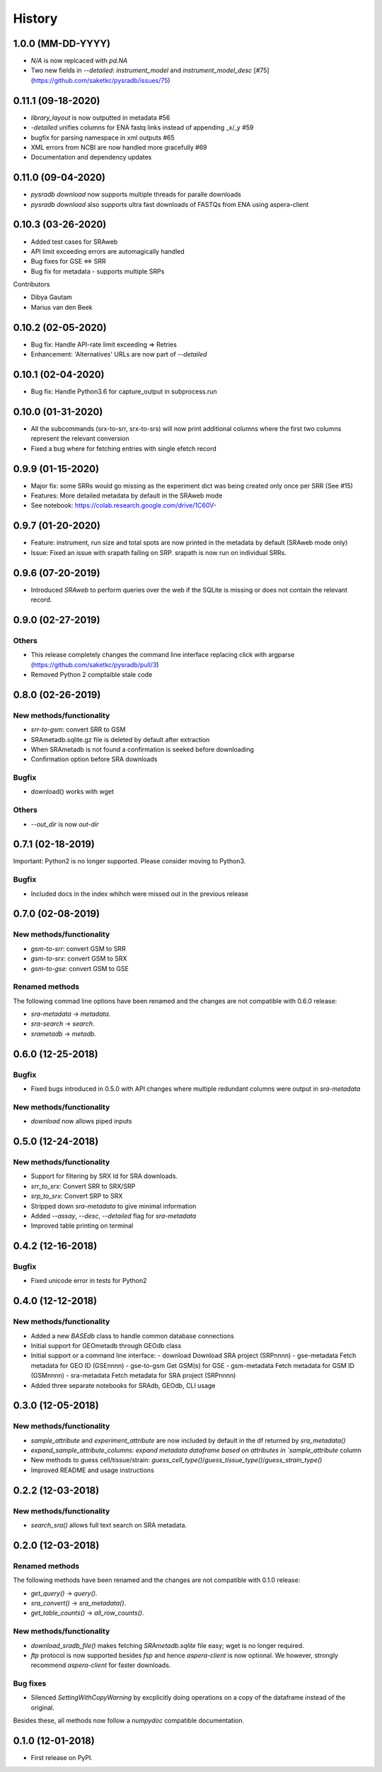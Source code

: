 #######
History
#######


*******************
1.0.0 (MM-DD-YYYY)
*******************
* `N/A` is now replcaced with `pd.NA`
* Two new fields in `--detailed`: `instrument_model` and `instrument_model_desc` [#75](https://github.com/saketkc/pysradb/issues/75)

*******************
0.11.1 (09-18-2020)
*******************
* `library_layout` is now outputted in metadata #56
*  `-detailed` unifies columns for ENA fastq links instead of appending _x/_y #59
* bugfix for parsing namespace in xml outputs #65
* XML errors from NCBI are now handled more gracefully #69
* Documentation and dependency updates


*******************
0.11.0 (09-04-2020)
*******************
* `pysradb download` now supports multiple threads for paralle downloads
* `pysradb download` also supports ultra fast downloads of FASTQs from ENA using aspera-client



*******************
0.10.3 (03-26-2020)
*******************
* Added test cases for SRAweb
* API limit exceeding errors are automagically handled
* Bug fixes for GSE <=> SRR
* Bug fix for metadata - supports multiple SRPs

Contributors

* Dibya Gautam
* Marius van den Beek

*******************
0.10.2 (02-05-2020)
*******************

* Bug fix: Handle API-rate limit exceeding => Retries
* Enhancement: 'Alternatives' URLs are now part of `--detailed`

*******************
0.10.1 (02-04-2020)
*******************

* Bug fix: Handle Python3.6 for capture_output in subprocess.run

*******************
0.10.0 (01-31-2020)
*******************

* All the subcommands (srx-to-srr, srx-to-srs) will now print additional columns where the first two columns represent the relevant conversion
* Fixed a bug where for fetching entries with single efetch record

*******************
0.9.9 (01-15-2020)
*******************

* Major fix: some SRRs would go missing as the experiment dict was being created only once per SRR (See #15)
* Features: More detailed metadata by default in the SRAweb mode
* See notebook: https://colab.research.google.com/drive/1C60V-

******************
0.9.7 (01-20-2020)
******************

* Feature: instrument, run size and total spots are now printed in the metadata by default (SRAweb mode only)
* Issue: Fixed an issue with srapath failing on SRP. srapath is now run on individual SRRs.

******************
0.9.6 (07-20-2019)
******************

* Introduced `SRAweb` to perform queries over the web if the SQLite is missing or does not contain the relevant record.

******************
0.9.0 (02-27-2019)
******************

Others
======

* This release completely changes the command line interface replacing click with argparse (https://github.com/saketkc/pysradb/pull/3)
* Removed Python 2 comptaible stale code

*******************
0.8.0 (02-26-2019)
*******************

New methods/functionality
=========================
* `srr-to-gsm`: convert SRR to GSM
* SRAmetadb.sqlite.gz file is deleted by default after extraction
* When SRAmetadb is not found a confirmation is seeked before downloading
* Confirmation option before SRA downloads

Bugfix
======
* download() works with wget

Others
======

* `--out_dir` is now `out-dir`


*******************
0.7.1 (02-18-2019)
*******************

Important: Python2 is no longer supported.
Please consider moving to Python3.

Bugfix
======

* Included docs in the index whihch were missed
  out in the previous release


*******************
0.7.0 (02-08-2019)
*******************

New methods/functionality
=========================
* `gsm-to-srr`: convert GSM to SRR
* `gsm-to-srx`: convert GSM to SRX
* `gsm-to-gse`: convert GSM to GSE


Renamed methods
===============

The following commad line options have been renamed
and the changes are not compatible with 0.6.0
release:

* `sra-metadata` -> `metadata`.
* `sra-search` -> `search`.
* `srametadb` -> `metadb`.



*******************
0.6.0 (12-25-2018)
*******************

Bugfix
======

* Fixed bugs introduced in 0.5.0 with API changes where
  multiple redundant columns were output in `sra-metadata`


New methods/functionality
=========================
* `download` now allows piped inputs




*******************
0.5.0 (12-24-2018)
*******************

New methods/functionality
=========================
* Support for filtering by SRX Id for SRA downloads.
* `srr_to_srx`: Convert SRR to SRX/SRP
* `srp_to_srx`: Convert SRP to SRX
* Stripped down `sra-metadata` to give minimal information
* Added `--assay`, `--desc`, `--detailed` flag for `sra-metadata`
* Improved table printing on terminal


*******************
0.4.2 (12-16-2018)
*******************

Bugfix
======

* Fixed unicode error in tests for Python2


*******************
0.4.0 (12-12-2018)
*******************

New methods/functionality
=========================

* Added a new `BASEdb` class to handle common database connections
* Initial support for GEOmetadb through GEOdb class
* Initial support or a command line interface:
  - download      Download SRA project (SRPnnnn)
  - gse-metadata  Fetch metadata for GEO ID (GSEnnnn)
  - gse-to-gsm    Get GSM(s) for GSE
  - gsm-metadata  Fetch metadata for GSM ID (GSMnnnn)
  - sra-metadata  Fetch metadata for SRA project (SRPnnnn)
* Added three separate notebooks for SRAdb, GEOdb, CLI usage

*******************
0.3.0 (12-05-2018)
*******************

New methods/functionality
=========================

* `sample_attribute` and `experiment_attribute` are now included by default in the df returned by `sra_metadata()`
* `expand_sample_attribute_columns: expand metadata dataframe based on attributes in `sample_attribute` column
*  New methods to guess cell/tissue/strain: `guess_cell_type()`/`guess_tissue_type()`/`guess_strain_type()`
*  Improved README and usage instructions


*******************
0.2.2 (12-03-2018)
*******************

New methods/functionality
=========================

* `search_sra()` allows full text search on SRA metadata.


*******************
0.2.0 (12-03-2018)
*******************

Renamed methods
===============

The following methods have been renamed
and the changes are not compatible with 0.1.0
release:

* `get_query()` -> `query()`.
* `sra_convert()` -> `sra_metadata()`.
* `get_table_counts()` -> `all_row_counts()`.


New methods/functionality
=========================

* `download_sradb_file()` makes fetching `SRAmetadb.sqlite` file easy; wget is no longer
  required.
* `ftp` protocol is now supported besides `fsp` and hence `aspera-client` is now optional.
  We however, strongly recommend `aspera-client` for faster downloads.

Bug fixes
=========
* Silenced `SettingWithCopyWarning` by excplicitly doing operations on a copy of
  the dataframe instead of the original.

Besides these, all methods now follow a `numpydoc` compatible documentation.


******************
0.1.0 (12-01-2018)
******************

* First release on PyPI.
